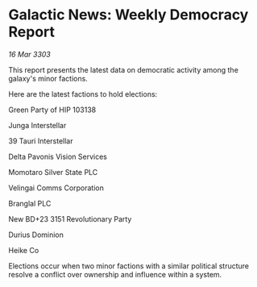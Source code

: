 * Galactic News: Weekly Democracy Report

/16 Mar 3303/

This report presents the latest data on democratic activity among the galaxy's minor factions. 

Here are the latest factions to hold elections: 

Green Party of HIP 103138  

Junga Interstellar  

39 Tauri Interstellar  

Delta Pavonis Vision Services 

Momotaro Silver State PLC  

Velingai Comms Corporation  

Branglal PLC  

New BD+23 3151 Revolutionary Party  

Durius Dominion  

Heike Co 

Elections occur when two minor factions with a similar political structure resolve a conflict over ownership and influence within a system.